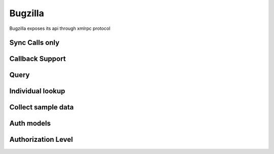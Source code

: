 ===========
Bugzilla
===========

Bugzilla exposes its api through xmlrpc protocol

Sync Calls only
-------------------



Callback Support
-------------------

Query
-------------------



Individual lookup
-------------------

Collect sample data
--------------------

Auth models
-------------------

Authorization Level
--------------------
